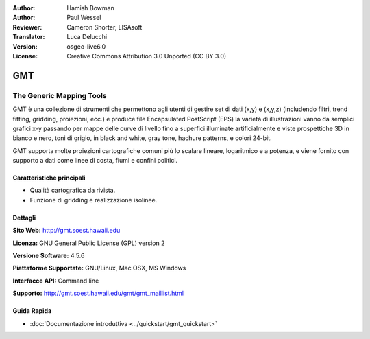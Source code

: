 :Author: Hamish Bowman
:Author: Paul Wessel
:Reviewer: Cameron Shorter, LISAsoft
:Translator: Luca Delucchi
:Version: osgeo-live6.0
:License: Creative Commons Attribution 3.0 Unported  (CC BY 3.0)

.. image:: ../../images/project_logos/logo-GMT.gif
  :scale: 100 %
  :alt: project logo
  :align: right
  :target: http://gmt.soest.hawaii.edu


GMT
================================================================================

The Generic Mapping Tools
~~~~~~~~~~~~~~~~~~~~~~~~~~~~~~~~~~~~~~~~~~~~~~~~~~~~~~~~~~~~~~~~~~~~~~~~~~~~~~~~

GMT è una collezione di strumenti che permettono agli utenti di gestire
set di dati (x,y) e
(x,y,z) (includendo filtri, trend fitting, gridding,
proiezioni, ecc.) e produce file Encapsulated PostScript (EPS)
la varietà di illustrazioni vanno da semplici grafici x-y  passando per 
mappe delle curve di livello fino a superfici illuminate artificialmente
e viste prospettiche 3D in bianco e nero, toni di grigio,  in black and
white, gray tone, hachure patterns, e colori 24-bit.

GMT supporta molte proiezioni cartografiche comuni più lo scalare
lineare, logaritmico e a potenza, e viene fornito con supporto a dati come
linee di costa, fiumi e confini politici.


.. image:: ../../images/screenshots/800x600/gmt-example28.png
  :scale: 50 %
  :alt: screenshot
  :align: right

Caratteristiche principali
--------------------------------------------------------------------------------

* Qualità cartografica da rivista.
* Funzione di gridding e realizzazione isolinee.

Dettagli
--------------------------------------------------------------------------------

**Sito Web:** http://gmt.soest.hawaii.edu

**Licenza:** GNU General Public License (GPL) version 2

**Versione Software:** 4.5.6

**Piattaforme Supportate:** GNU/Linux, Mac OSX, MS Windows

**Interfacce API:** Command line

**Supporto:** http://gmt.soest.hawaii.edu/gmt/gmt_maillist.html


Guida Rapida
--------------------------------------------------------------------------------

* :doc:`Documentazione introduttiva <../quickstart/gmt_quickstart>`



